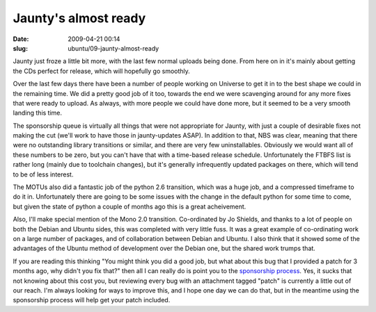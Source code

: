Jaunty's almost ready
#####################

:date: 2009-04-21 00:14
:slug: ubuntu/09-jaunty-almost-ready

Jaunty just froze a little bit more, with the last few normal uploads being
done. From here on in it's mainly about getting the CDs perfect for release,
which will hopefully go smoothly.

Over the last few days there have been a number of people working on Universe
to get it in to the best shape we could in the remaining time. We did a
pretty good job of it too, towards the end we were scavenging around for any
more fixes that were ready to upload. As always, with more people we could
have done more, but it seemed to be a very smooth landing this time.

The sponsorship queue is virtually all things that were not appropriate for
Jaunty, with just a couple of desirable fixes not making the cut (we'll work
to have those in jaunty-updates ASAP). In addition to that, NBS was clear,
meaning that there were no outstanding library transitions or similar,
and there are very few uninstallables. Obviously we would want all of these
numbers to be zero, but you can't have that with a time-based release
schedule. Unfortunately the FTBFS list is rather long (mainly due to
toolchain changes), but it's generally infrequently updated packages on
there, which will tend to be of less interest.

The MOTUs also did a fantastic job of the python 2.6 transition, which was
a huge job, and a compressed timeframe to do it in. Unfortunately there
are going to be some issues with the change in the default python for
some time to come, but given the state of python a couple of months ago
this is a great acheivement.

Also, I'll make special mention of the Mono 2.0 transition. Co-ordinated
by Jo Shields, and thanks to a lot of people on both the Debian and Ubuntu
sides, this was completed with very little fuss. It was a great example
of co-ordinating work on a large number of packages, and of collaboration
between Debian and Ubuntu. I also think that it showed some of the advantages
of the Ubuntu method of development over the Debian one, but the
shared work trumps that.

If you are reading this thinking "You might think you did a good job,
but what about this bug that I provided a patch for 3 months ago,
why didn't you fix that?" then all I can really do is point you to
the `sponsorship process`_. Yes, it sucks that not knowing about this
cost you, but reviewing every bug with an attachment tagged "patch"
is currently a little out of our reach. I'm always looking for ways
to improve this, and I hope one day we can do that, but in the meantime
using the sponsorship process will help get your patch included.

.. _sponsorship process: https://wiki.ubuntu.com/SponsorshipProcess
